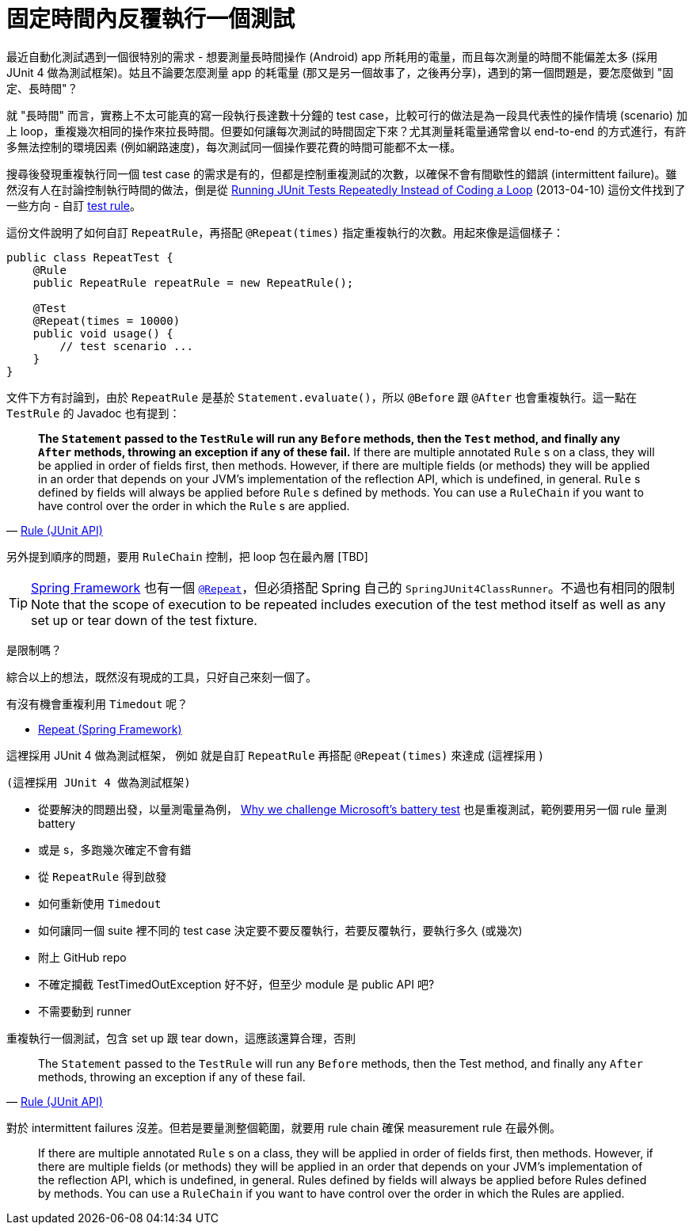 = 固定時間內反覆執行一個測試
:hp-alt-title: repeated-test-fixed-duration
:hp-tags: junit, java, unit-testing, test-automation

最近自動化測試遇到一個很特別的需求 - 想要測量長時間操作 (Android) app 所耗用的電量，而且每次測量的時間不能偏差太多 (採用 JUnit 4 做為測試框架)。姑且不論要怎麼測量 app 的耗電量 (那又是另一個故事了，之後再分享)，遇到的第一個問題是，要怎麼做到 "固定、長時間"？

就 "長時間" 而言，實務上不太可能真的寫一段執行長達數十分鐘的 test case，比較可行的做法是為一段具代表性的操作情境 (scenario) 加上 loop，重複幾次相同的操作來拉長時間。但要如何讓每次測試的時間固定下來？尤其測量耗電量通常會以 end-to-end 的方式進行，有許多無法控制的環境因素 (例如網路速度)，每次測試同一個操作要花費的時間可能都不太一樣。

搜尋後發現重複執行同一個 test case 的需求是有的，但都是控制重複測試的次數，以確保不會有間歇性的錯誤 (intermittent failure)。雖然沒有人在討論控制執行時間的做法，倒是從 http://www.codeaffine.com/2013/04/10/running-junit-tests-repeatedly-without-loops/[Running JUnit Tests Repeatedly Instead of Coding a Loop] (2013-04-10) 這份文件找到了一些方向 - 自訂 https://github.com/junit-team/junit4/wiki/Rules[test rule]。

這份文件說明了如何自訂 `RepeatRule`，再搭配 `@Repeat(times)` 指定重複執行的次數。用起來像是這個樣子：

[source,java]
----
public class RepeatTest {
    @Rule
    public RepeatRule repeatRule = new RepeatRule();

    @Test
    @Repeat(times = 10000)
    public void usage() {
        // test scenario ...
    }
}
----

文件下方有討論到，由於 `RepeatRule` 是基於 `Statement.evaluate()`，所以 `@Before` 跟 `@After` 也會重複執行。這一點在 `TestRule` 的 Javadoc 也有提到：

[quote,'http://junit.org/junit4/javadoc/latest/org/junit/Rule.html[Rule (JUnit API)]']
____
**The `Statement` passed to the `TestRule` will run any `Before` methods, then the `Test` method, and finally any `After` methods, throwing an exception if any of these fail.** If there are multiple annotated `Rule` s on a class, they will be applied in order of fields first, then methods. However, if there are multiple fields (or methods) they will be applied in an order that depends on your JVM's implementation of the reflection API, which is undefined, in general. `Rule` s defined by fields will always be applied before `Rule` s defined by methods. You can use a `RuleChain` if you want to have control over the order in which the `Rule` s are applied.
____

另外提到順序的問題，要用 `RuleChain` 控制，把 loop 包在最內層 [TBD]

TIP: http://projects.spring.io/spring-framework/[Spring Framework] 也有一個 http://docs.spring.io/spring-framework/docs/current/javadoc-api/org/springframework/test/annotation/Repeat.html[`@Repeat`]，但必須搭配 Spring 自己的 `SpringJUnit4ClassRunner`。不過也有相同的限制 Note that the scope of execution to be repeated includes execution of the test method itself as well as any set up or tear down of the test fixture.

是限制嗎？


綜合以上的想法，既然沒有現成的工具，只好自己來刻一個了。

有沒有機會重複利用 `Timedout` 呢？

 * http://docs.spring.io/spring-framework/docs/current/javadoc-api/org/springframework/test/annotation/Repeat.html[Repeat (Spring Framework)]

這裡採用 JUnit 4 做為測試框架，
例如  就是自訂 `RepeatRule` 再搭配 `@Repeat(times)` 來達成 (這裡採用 )

 (這裡採用 JUnit 4 做為測試框架)

 * 從要解決的問題出發，以量測電量為例， http://www.opera.com/blogs/desktop/2016/06/over-the-edge/[Why we challenge Microsoft’s battery test] 也是重複測試，範例要用另一個 rule 量測 battery
 * 或是 s，多跑幾次確定不會有錯
 * 從 `RepeatRule` 得到啟發
 * 如何重新使用 `Timedout`
 * 如何讓同一個 suite 裡不同的 test case 決定要不要反覆執行，若要反覆執行，要執行多久 (或幾次)
 * 附上 GitHub repo
 * 不確定攔截 TestTimedOutException 好不好，但至少 module 是 public API 吧?
 * 不需要動到 runner

重複執行一個測試，包含 set up 跟 tear down，這應該還算合理，否則

[quote,'http://junit.org/junit4/javadoc/latest/org/junit/Rule.html[Rule (JUnit API)]']
____
The `Statement` passed to the `TestRule` will run any `Before` methods, then the Test method, and finally any `After` methods, throwing an exception if any of these fail.
____

對於 intermittent failures 沒差。但若是要量測整個範圍，就要用 rule chain 確保 measurement rule 在最外側。

____
If there are multiple annotated `Rule` s on a class, they will be applied in order of fields first, then methods. However, if there are multiple fields (or methods) they will be applied in an order that depends on your JVM's implementation of the reflection API, which is undefined, in general. Rules defined by fields will always be applied before Rules defined by methods. You can use a `RuleChain` if you want to have control over the order in which the Rules are applied.
____
